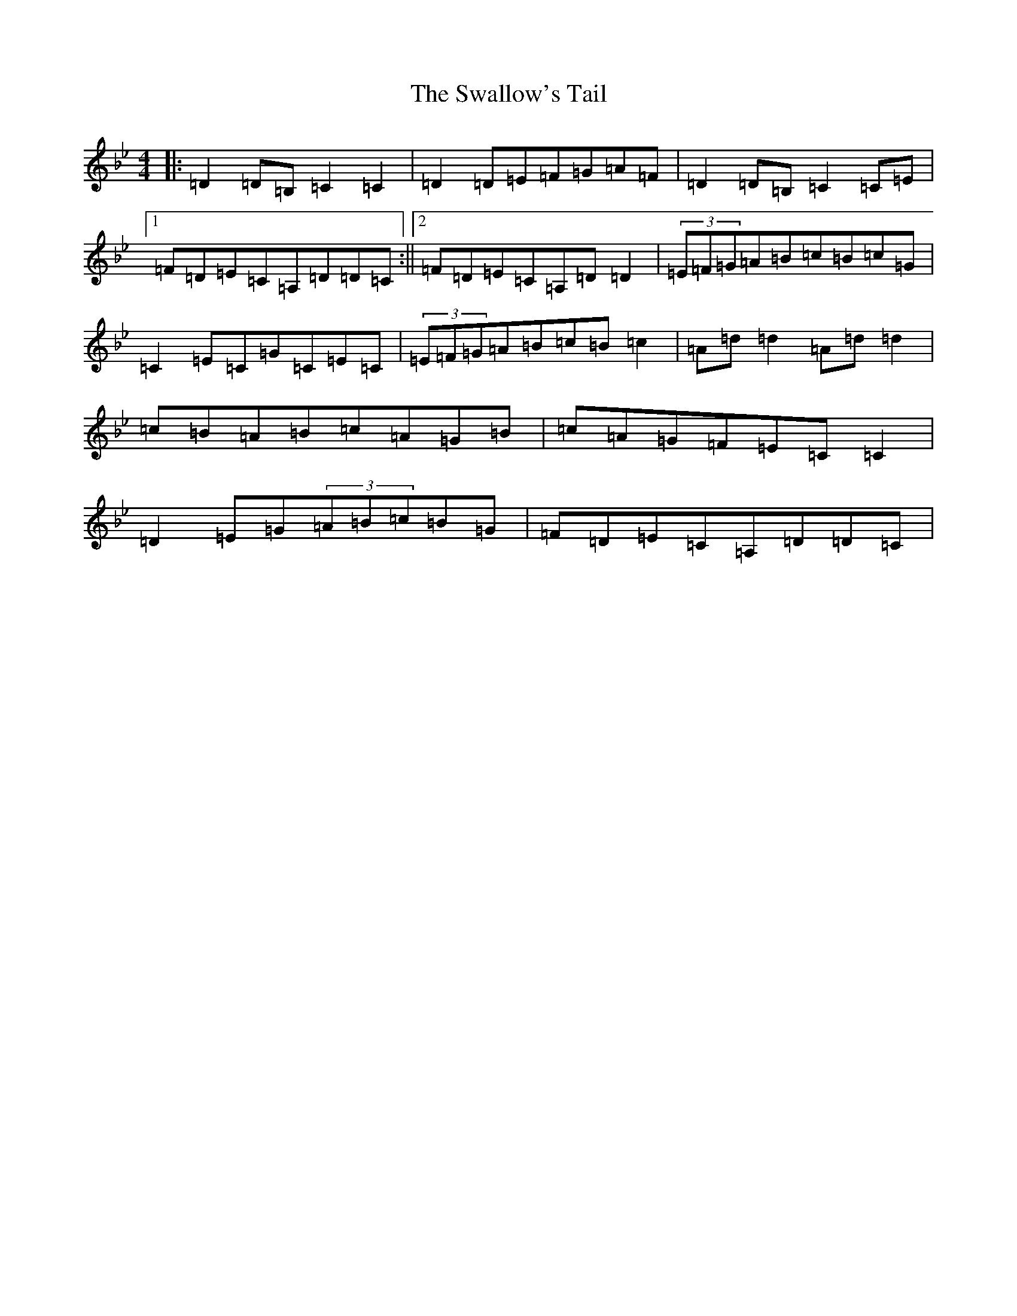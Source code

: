 X: 15305
T: Swallow's Tail, The
S: https://thesession.org/tunes/105#setting105
Z: A Dorian
R: reel
M: 4/4
L: 1/8
K: C Dorian
|:=D2=D=B,=C2=C2|=D2=D=E=F=G=A=F|=D2=D=B,=C2=C=E|1=F=D=E=C=A,=D=D=C:||2=F=D=E=C=A,=D=D2|(3=E=F=G=A=B=c=B=c=G|=C2=E=C=G=C=E=C|(3=E=F=G=A=B=c=B=c2|=A=d=d2=A=d=d2|=c=B=A=B=c=A=G=B|=c=A=G=F=E=C=C2|=D2=E=G(3=A=B=c=B=G|=F=D=E=C=A,=D=D=C|